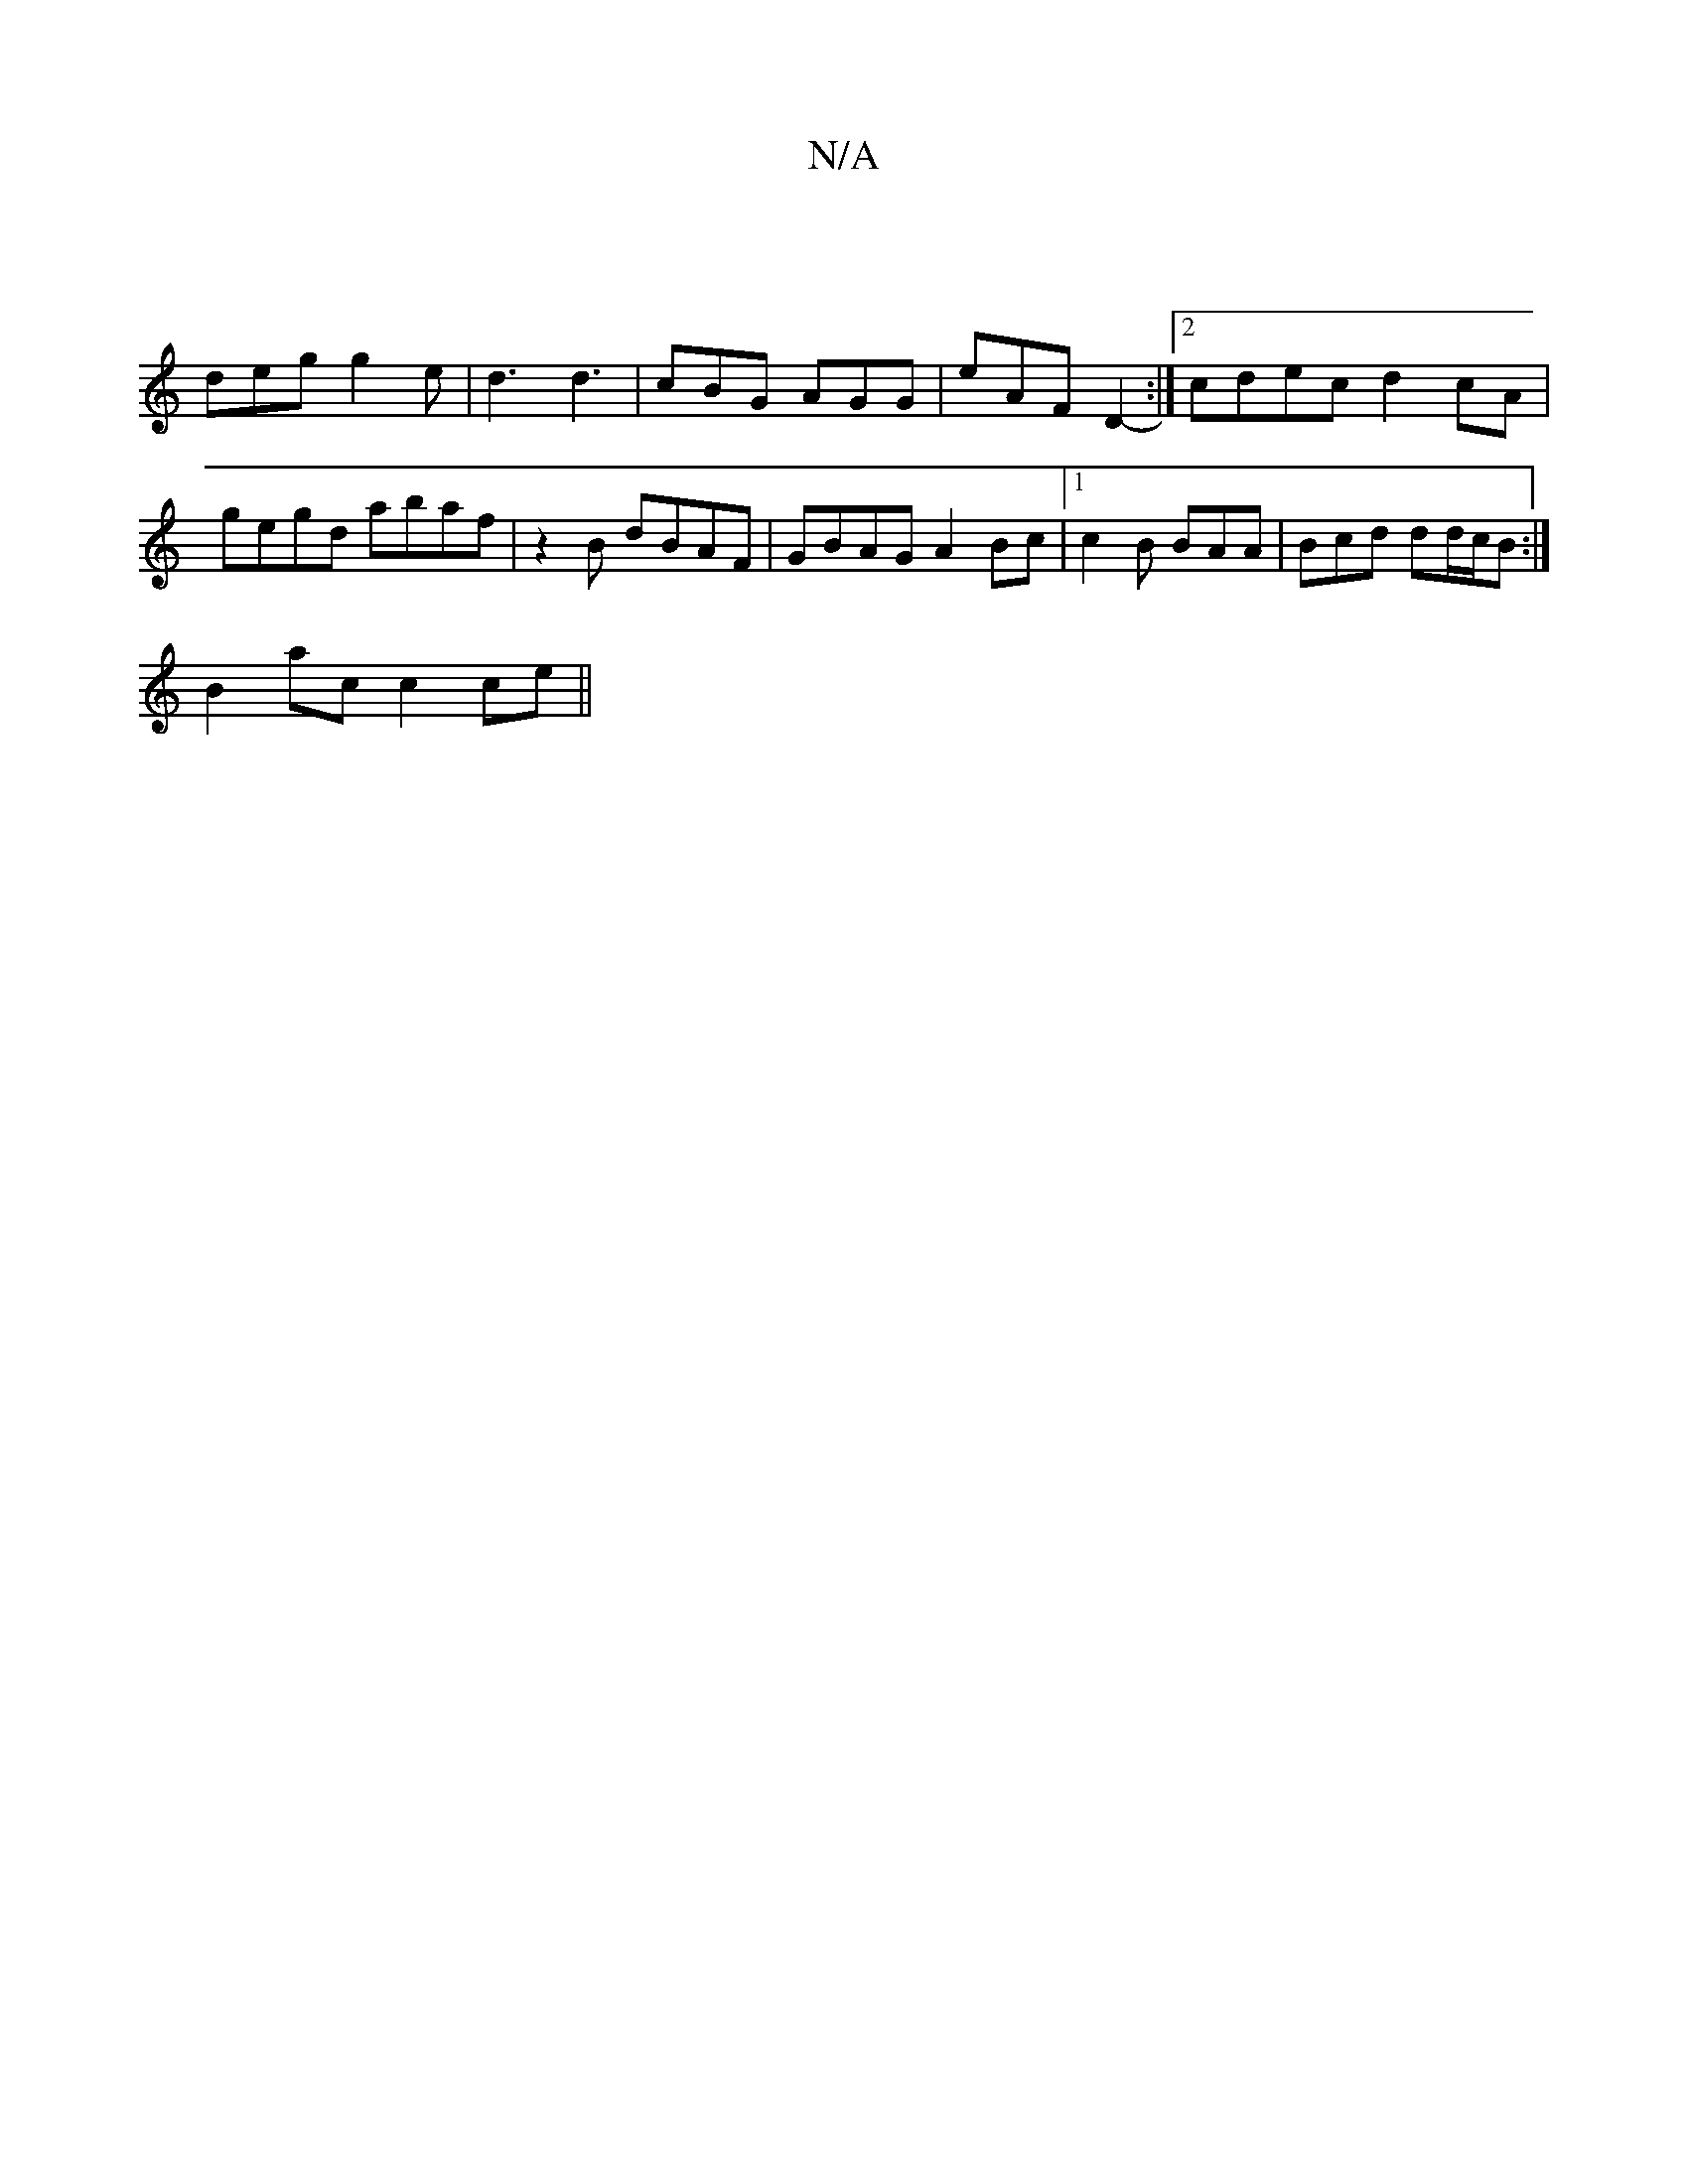 X:1
T:N/A
M:4/4
R:N/A
K:Cmajor
 |
deg g2e | d3 d3 | cBG AGG | eAF D2- :|[2 cdec d2cA|gegd abaf|z2 B- dBAF|GBAG A2Bc|[1 c2 B BAA | Bcd dd/c/B :|
B2 ac c2ce ||

f2de dfab|a3 b abag:|2 =fgae dcBG|1 A,DEG Bcde|fgfe defe||

|:BGG GEE|FG